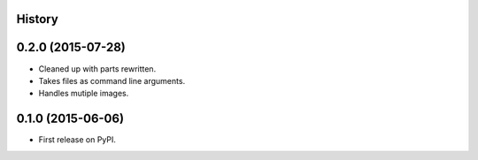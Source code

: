 .. :changelog:

History
-------

0.2.0 (2015-07-28)
---------------------

* Cleaned up with parts rewritten.
* Takes files as command line arguments.
* Handles mutiple images.

0.1.0 (2015-06-06)
---------------------

* First release on PyPI.

